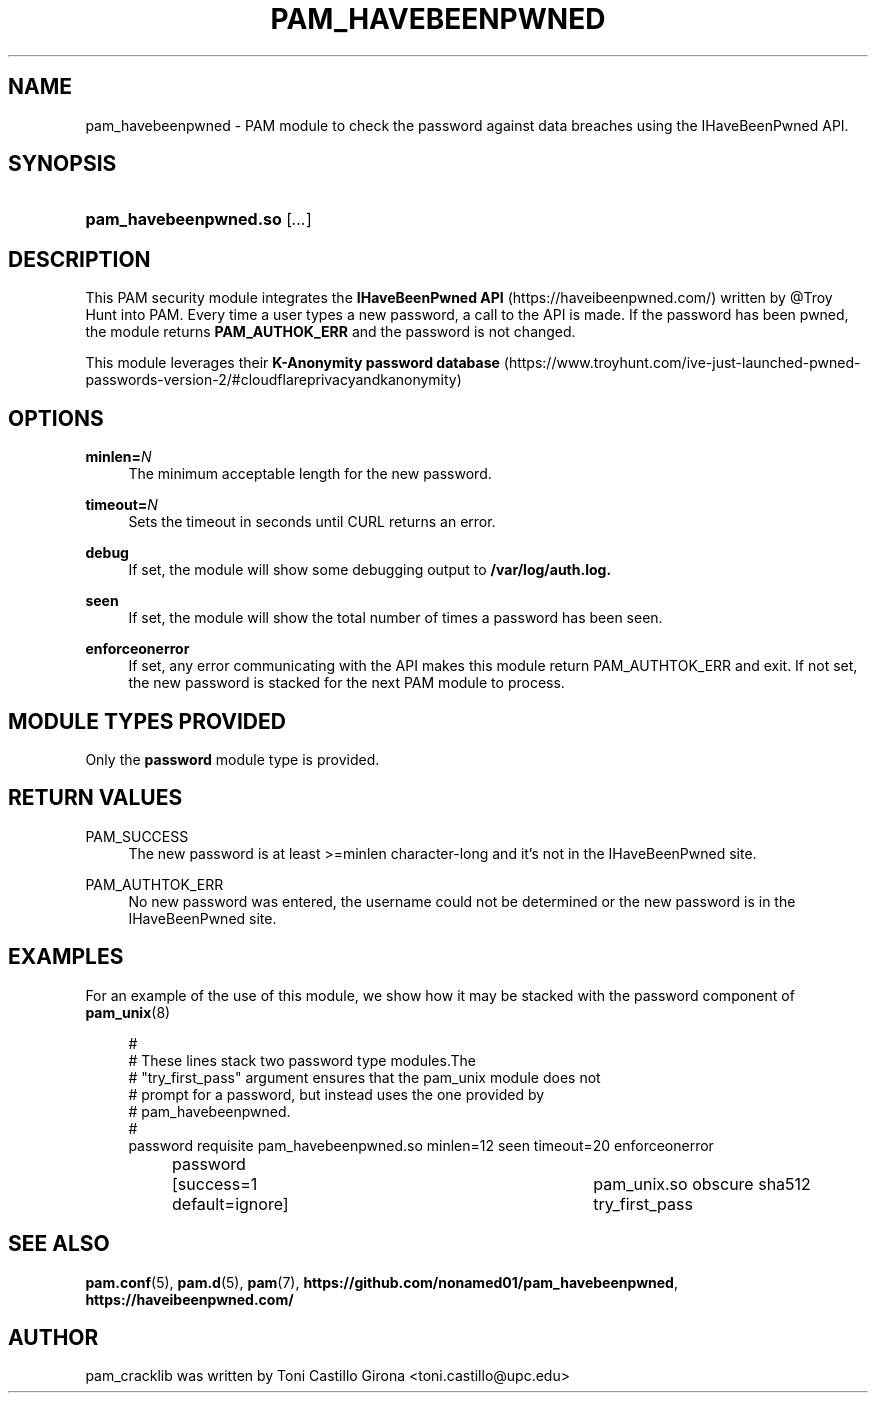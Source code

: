 '\" t
.\"     Title: pam_havebeenpwned
.\"    Author: [see the "AUTHOR" section]
.\" Generator: DocBook XSL Stylesheets v1.78.1 <http://docbook.sf.net/>
.\"      Date: 13/06/2018
.\"    Manual: Linux-PAM Manual
.\"    Source: Linux-PAM Manual
.\"  Language: English
.\"
.TH "PAM_HAVEBEENPWNED" "8" "13/06/2018" "Linux-PAM Manual" "Linux\-PAM Manual"
.\" -----------------------------------------------------------------
.\" * Define some portability stuff
.\" -----------------------------------------------------------------
.\" ~~~~~~~~~~~~~~~~~~~~~~~~~~~~~~~~~~~~~~~~~~~~~~~~~~~~~~~~~~~~~~~~~
.\" http://bugs.debian.org/507673
.\" http://lists.gnu.org/archive/html/groff/2009-02/msg00013.html
.\" ~~~~~~~~~~~~~~~~~~~~~~~~~~~~~~~~~~~~~~~~~~~~~~~~~~~~~~~~~~~~~~~~~
.ie \n(.g .ds Aq \(aq
.el       .ds Aq '
.\" -----------------------------------------------------------------
.\" * set default formatting
.\" -----------------------------------------------------------------
.\" disable hyphenation
.nh
.\" disable justification (adjust text to left margin only)
.ad l
.\" -----------------------------------------------------------------
.\" * MAIN CONTENT STARTS HERE *
.\" -----------------------------------------------------------------
.SH "NAME"
pam_havebeenpwned \- PAM module to check the password against data breaches using the IHaveBeenPwned API.
.SH "SYNOPSIS"
.HP \w'\fBpam_cracklib\&.so\fR\ 'u
\fBpam_havebeenpwned\&.so\fR [\fI\&.\&.\&.\fR]
.SH "DESCRIPTION"
.PP
This PAM security module integrates the \fBIHaveBeenPwned API\fB\fR (https://haveibeenpwned.com/) 
written by @Troy Hunt into PAM. Every time a user types a new password, a call to the API is made. 
If the password has been pwned, the module returns \fBPAM_AUTHOK_ERR\fB\fR and the password is not changed.

This module leverages their \fBK-Anonymity password database\fB\fR (https://www.troyhunt.com/ive-just-launched-pwned-passwords-version-2/#cloudflareprivacyandkanonymity)
.PP
.SH "OPTIONS"
.PP
\fBminlen=\fR\fB\fIN\fR\fR
.RS 4
The minimum acceptable length for the new password\&.
.RE
.PP
\fBtimeout=\fR\fB\fIN\fR\fR
.RS 4
Sets the timeout in seconds until CURL returns an error\&.
.RE
.PP
\fBdebug\fR\fB\fR
.RS 4
If set, the module will show some debugging output to \fB/var/log/auth.log\fB\&.
.RE
.PP
\fBseen\fR\fB\fR
.RS 4
If set, the module will show the total number of times a password has been seen\&.
.RE
.PP
\fBenforceonerror\fR\fB\fR
.RS 4
If set, any error communicating with the API makes this module return PAM_AUTHTOK_ERR and
exit. If not set, the new password is stacked for the next PAM module to process\&.
.RE
.SH "MODULE TYPES PROVIDED"
.PP
Only the
\fBpassword\fR
module type is provided\&.
.SH "RETURN VALUES"
.PP
.PP
PAM_SUCCESS
.RS 4
The new password is at least >=minlen character-long and it's not in the IHaveBeenPwned site\&.
.RE
.PP
PAM_AUTHTOK_ERR
.RS 4
No new password was entered, the username could not be determined or the new password is in the IHaveBeenPwned site\&.
.RE
.SH "EXAMPLES"
.PP
For an example of the use of this module, we show how it may be stacked with the password component of
\fBpam_unix\fR(8)
.sp
.if n \{\
.RS 4
.\}
.nf
#
# These lines stack two password type modules\&.The
# "try_first_pass" argument ensures that the pam_unix module does not
# prompt for a password, but instead uses the one provided by
# pam_havebeenpwned\&.
#
password requisite pam_havebeenpwned.so minlen=12 seen timeout=20 enforceonerror
password	[success=1 default=ignore]	pam_unix.so obscure sha512 try_first_pass
      
.fi
.if n \{\
.RE
.\}
.SH "SEE ALSO"
.PP
\fBpam.conf\fR(5),
\fBpam.d\fR(5),
\fBpam\fR(7),
\fBhttps://github.com/nonamed01/pam_havebeenpwned\fR,
\fBhttps://haveibeenpwned.com/\fR
.SH "AUTHOR"
.PP
pam_cracklib was written by Toni Castillo Girona <toni.castillo@upc\&.edu>
